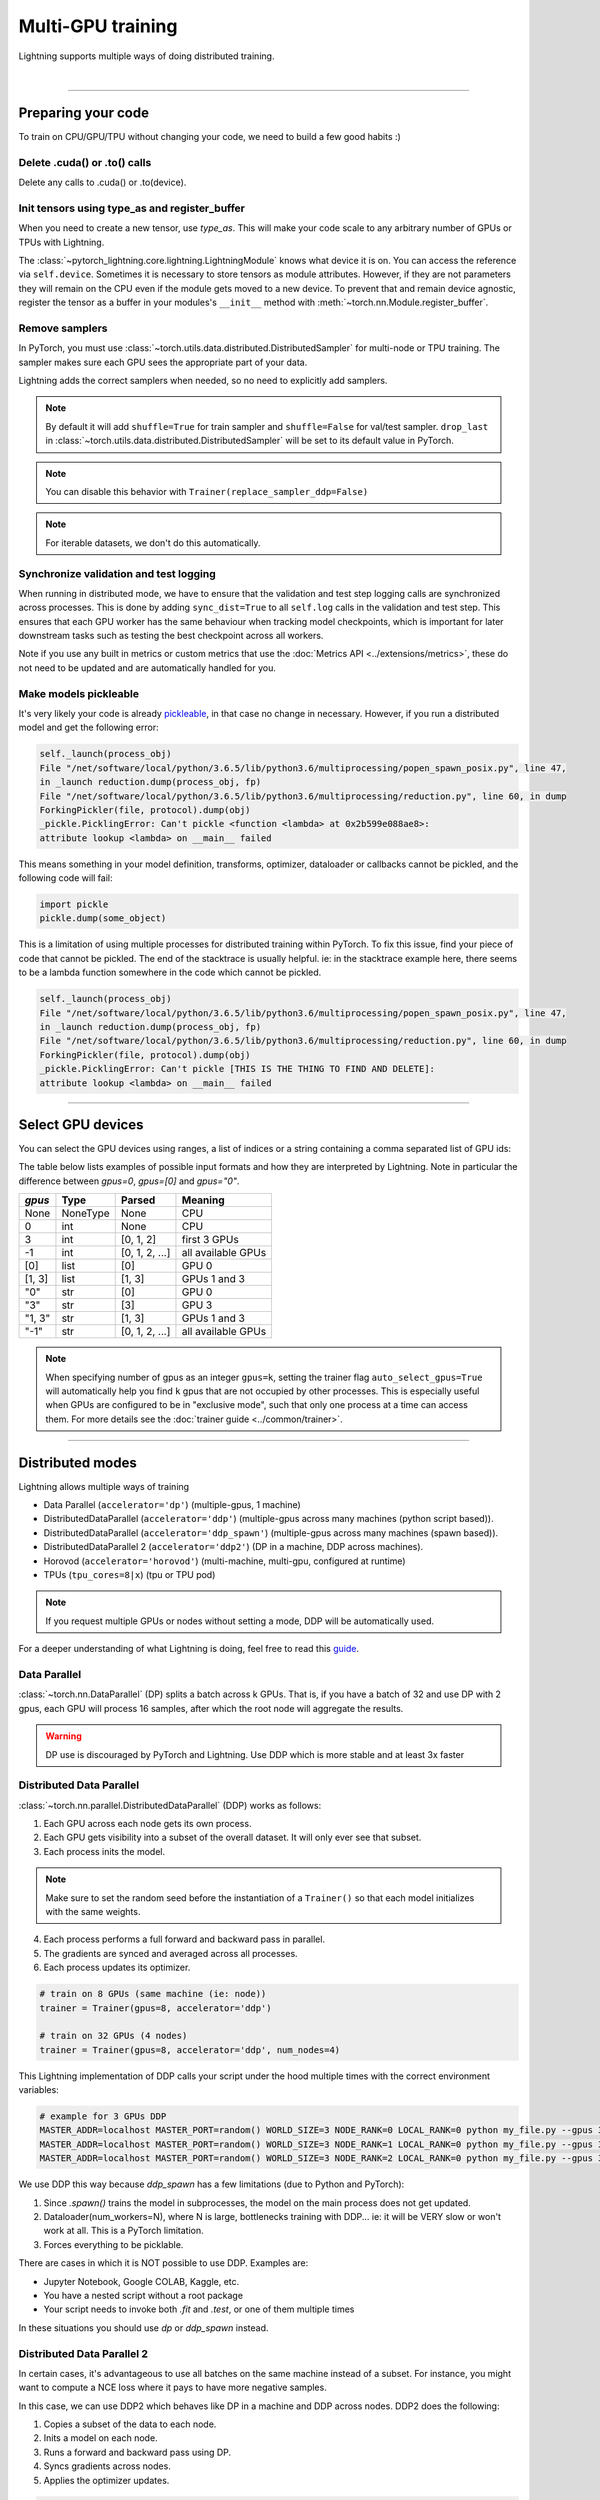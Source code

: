 .. testsetup:: *

    import torch
    from pytorch_lightning.trainer.trainer import Trainer
    from pytorch_lightning.core.lightning import LightningModule

.. _multi_gpu:

Multi-GPU training
==================
Lightning supports multiple ways of doing distributed training.

.. raw:: html

    <video width="50%" max-width="400px" controls
    poster="https://pl-bolts-doc-images.s3.us-east-2.amazonaws.com/pl_docs/trainer_flags/yt_thumbs/thumb_multi_gpus.png"
    src="https://pl-bolts-doc-images.s3.us-east-2.amazonaws.com/pl_docs/yt/Trainer+flags+4-+multi+node+training_3.mp4"></video>

|

----------

Preparing your code
-------------------
To train on CPU/GPU/TPU without changing your code, we need to build a few good habits :)

Delete .cuda() or .to() calls
^^^^^^^^^^^^^^^^^^^^^^^^^^^^^

Delete any calls to .cuda() or .to(device).

.. testcode::

    # before lightning
    def forward(self, x):
        x = x.cuda(0)
        layer_1.cuda(0)
        x_hat = layer_1(x)

    # after lightning
    def forward(self, x):
        x_hat = layer_1(x)

Init tensors using type_as and register_buffer
^^^^^^^^^^^^^^^^^^^^^^^^^^^^^^^^^^^^^^^^^^^^^^
When you need to create a new tensor, use `type_as`.
This will make your code scale to any arbitrary number of GPUs or TPUs with Lightning.

.. testcode::

    # before lightning
    def forward(self, x):
        z = torch.Tensor(2, 3)
        z = z.cuda(0)

    # with lightning
    def forward(self, x):
        z = torch.Tensor(2, 3)
        z = z.type_as(x)

The :class:`~pytorch_lightning.core.lightning.LightningModule` knows what device it is on. You can access the reference via ``self.device``.
Sometimes it is necessary to store tensors as module attributes. However, if they are not parameters they will
remain on the CPU even if the module gets moved to a new device. To prevent that and remain device agnostic,
register the tensor as a buffer in your modules's ``__init__`` method with :meth:`~torch.nn.Module.register_buffer`.

.. testcode::

    class LitModel(LightningModule):

        def __init__(self):
            ...
            self.register_buffer("sigma", torch.eye(3))
            # you can now access self.sigma anywhere in your module


Remove samplers
^^^^^^^^^^^^^^^
In PyTorch, you must use :class:`~torch.utils.data.distributed.DistributedSampler`
for multi-node or TPU training. The sampler makes sure each GPU sees the appropriate part of your data.

.. testcode::

    # without lightning
    def train_dataloader(self):
        dataset = MNIST(...)
        sampler = None

        if self.on_tpu:
            sampler = DistributedSampler(dataset)

        return DataLoader(dataset, sampler=sampler)

Lightning adds the correct samplers when needed, so no need to explicitly add samplers.

.. testcode::

    # with lightning
    def train_dataloader(self):
        dataset = MNIST(...)
        return DataLoader(dataset)

.. note::
    By default it will add ``shuffle=True`` for train sampler and ``shuffle=False`` for val/test sampler.
    ``drop_last`` in :class:`~torch.utils.data.distributed.DistributedSampler` will be set to its default value in PyTorch.

.. note:: You can disable this behavior with ``Trainer(replace_sampler_ddp=False)``

.. note:: For iterable datasets, we don't do this automatically.


Synchronize validation and test logging
^^^^^^^^^^^^^^^^^^^^^^^^^^^^^^^^^^^^^^^

When running in distributed mode, we have to ensure that the validation and test step logging calls are synchronized across processes.
This is done by adding ``sync_dist=True`` to all ``self.log`` calls in the validation and test step.
This ensures that each GPU worker has the same behaviour when tracking model checkpoints, which is important for later downstream tasks such as testing the best checkpoint across all workers.

Note if you use any built in metrics or custom metrics that use the :doc:`Metrics API <../extensions/metrics>`, these do not need to be updated and are automatically handled for you.

.. testcode::

    def validation_step(self, batch, batch_idx):
        x, y = batch
        logits = self(x)
        loss = self.loss(logits, y)
        # Add sync_dist=True to sync logging across all GPU workers
        self.log('validation_loss', loss, on_step=True, on_epoch=True, sync_dist=True)

    def test_step(self, batch, batch_idx):
        x, y = batch
        logits = self(x)
        loss = self.loss(logits, y)
        # Add sync_dist=True to sync logging across all GPU workers
        self.log('test_loss', loss, on_step=True, on_epoch=True, sync_dist=True)


Make models pickleable
^^^^^^^^^^^^^^^^^^^^^^
It's very likely your code is already `pickleable <https://docs.python.org/3/library/pickle.html>`_,
in that case no change in necessary.
However, if you run a distributed model and get the following error:

.. code-block::

    self._launch(process_obj)
    File "/net/software/local/python/3.6.5/lib/python3.6/multiprocessing/popen_spawn_posix.py", line 47,
    in _launch reduction.dump(process_obj, fp)
    File "/net/software/local/python/3.6.5/lib/python3.6/multiprocessing/reduction.py", line 60, in dump
    ForkingPickler(file, protocol).dump(obj)
    _pickle.PicklingError: Can't pickle <function <lambda> at 0x2b599e088ae8>:
    attribute lookup <lambda> on __main__ failed

This means something in your model definition, transforms, optimizer, dataloader or callbacks cannot be pickled, and the following code will fail:

.. code-block:: python

    import pickle
    pickle.dump(some_object)

This is a limitation of using multiple processes for distributed training within PyTorch.
To fix this issue, find your piece of code that cannot be pickled. The end of the stacktrace
is usually helpful.
ie: in the stacktrace example here, there seems to be a lambda function somewhere in the code
which cannot be pickled.

.. code-block::

    self._launch(process_obj)
    File "/net/software/local/python/3.6.5/lib/python3.6/multiprocessing/popen_spawn_posix.py", line 47,
    in _launch reduction.dump(process_obj, fp)
    File "/net/software/local/python/3.6.5/lib/python3.6/multiprocessing/reduction.py", line 60, in dump
    ForkingPickler(file, protocol).dump(obj)
    _pickle.PicklingError: Can't pickle [THIS IS THE THING TO FIND AND DELETE]:
    attribute lookup <lambda> on __main__ failed

----------

Select GPU devices
------------------

You can select the GPU devices using ranges, a list of indices or a string containing
a comma separated list of GPU ids:

.. testsetup::

    k = 1

.. testcode::
    :skipif: torch.cuda.device_count() < 2

    # DEFAULT (int) specifies how many GPUs to use per node
    Trainer(gpus=k)

    # Above is equivalent to
    Trainer(gpus=list(range(k)))

    # Specify which GPUs to use (don't use when running on cluster)
    Trainer(gpus=[0, 1])

    # Equivalent using a string
    Trainer(gpus='0, 1')

    # To use all available GPUs put -1 or '-1'
    # equivalent to list(range(torch.cuda.device_count()))
    Trainer(gpus=-1)

The table below lists examples of possible input formats and how they are interpreted by Lightning.
Note in particular the difference between `gpus=0`, `gpus=[0]` and `gpus="0"`.

+---------------+-----------+---------------------+---------------------------------+
| `gpus`        | Type      | Parsed              | Meaning                         |
+===============+===========+=====================+=================================+
| None          | NoneType  | None                | CPU                             |
+---------------+-----------+---------------------+---------------------------------+
| 0             | int       | None                | CPU                             |
+---------------+-----------+---------------------+---------------------------------+
| 3             | int       | [0, 1, 2]           | first 3 GPUs                    |
+---------------+-----------+---------------------+---------------------------------+
| -1            | int       | [0, 1, 2, ...]      | all available GPUs              |
+---------------+-----------+---------------------+---------------------------------+
| [0]           | list      | [0]                 | GPU 0                           |
+---------------+-----------+---------------------+---------------------------------+
| [1, 3]        | list      | [1, 3]              | GPUs 1 and 3                    |
+---------------+-----------+---------------------+---------------------------------+
| "0"           | str       | [0]                 | GPU 0                           |
+---------------+-----------+---------------------+---------------------------------+
| "3"           | str       | [3]                 | GPU 3                           |
+---------------+-----------+---------------------+---------------------------------+
| "1, 3"        | str       | [1, 3]              | GPUs 1 and 3                    |
+---------------+-----------+---------------------+---------------------------------+
| "-1"          | str       | [0, 1, 2, ...]      | all available GPUs              |
+---------------+-----------+---------------------+---------------------------------+

.. note::

    When specifying number of gpus as an integer ``gpus=k``, setting the trainer flag
    ``auto_select_gpus=True`` will automatically help you find ``k`` gpus that are not
    occupied by other processes. This is especially useful when GPUs are configured
    to be in "exclusive mode", such that only one process at a time can access them.
    For more details see the :doc:`trainer guide <../common/trainer>`.

----------

Distributed modes
-----------------
Lightning allows multiple ways of training

- Data Parallel (``accelerator='dp'``) (multiple-gpus, 1 machine)
- DistributedDataParallel (``accelerator='ddp'``) (multiple-gpus across many machines (python script based)).
- DistributedDataParallel (``accelerator='ddp_spawn'``) (multiple-gpus across many machines (spawn based)).
- DistributedDataParallel 2 (``accelerator='ddp2'``) (DP in a machine, DDP across machines).
- Horovod (``accelerator='horovod'``) (multi-machine, multi-gpu, configured at runtime)
- TPUs (``tpu_cores=8|x``) (tpu or TPU pod)

.. note::
    If you request multiple GPUs or nodes without setting a mode, DDP will be automatically used.

For a deeper understanding of what Lightning is doing, feel free to read this
`guide <https://medium.com/@_willfalcon/9-tips-for-training-lightning-fast-neural-networks-in-pytorch-8e63a502f565>`_.



Data Parallel
^^^^^^^^^^^^^
:class:`~torch.nn.DataParallel` (DP) splits a batch across k GPUs.
That is, if you have a batch of 32 and use DP with 2 gpus, each GPU will process 16 samples,
after which the root node will aggregate the results.

.. warning:: DP use is discouraged by PyTorch and Lightning. Use DDP which is more stable and at least 3x faster

.. testcode::
    :skipif: torch.cuda.device_count() < 2

    # train on 2 GPUs (using DP mode)
    trainer = Trainer(gpus=2, accelerator='dp')

Distributed Data Parallel
^^^^^^^^^^^^^^^^^^^^^^^^^
:class:`~torch.nn.parallel.DistributedDataParallel` (DDP) works as follows:

1. Each GPU across each node gets its own process.

2. Each GPU gets visibility into a subset of the overall dataset. It will only ever see that subset.

3. Each process inits the model.

.. note:: Make sure to set the random seed before the instantiation of a ``Trainer()`` so that each model initializes with the same weights.

4. Each process performs a full forward and backward pass in parallel.

5. The gradients are synced and averaged across all processes.

6. Each process updates its optimizer.

.. code-block:: python

    # train on 8 GPUs (same machine (ie: node))
    trainer = Trainer(gpus=8, accelerator='ddp')

    # train on 32 GPUs (4 nodes)
    trainer = Trainer(gpus=8, accelerator='ddp', num_nodes=4)

This Lightning implementation of DDP calls your script under the hood multiple times with the correct environment
variables:

.. code-block:: bash

    # example for 3 GPUs DDP
    MASTER_ADDR=localhost MASTER_PORT=random() WORLD_SIZE=3 NODE_RANK=0 LOCAL_RANK=0 python my_file.py --gpus 3 --etc
    MASTER_ADDR=localhost MASTER_PORT=random() WORLD_SIZE=3 NODE_RANK=1 LOCAL_RANK=0 python my_file.py --gpus 3 --etc
    MASTER_ADDR=localhost MASTER_PORT=random() WORLD_SIZE=3 NODE_RANK=2 LOCAL_RANK=0 python my_file.py --gpus 3 --etc

We use DDP this way because `ddp_spawn` has a few limitations (due to Python and PyTorch):

1. Since `.spawn()` trains the model in subprocesses, the model on the main process does not get updated.
2. Dataloader(num_workers=N), where N is large, bottlenecks training with DDP... ie: it will be VERY slow or won't work at all. This is a PyTorch limitation.
3. Forces everything to be picklable.

There are cases in which it is NOT possible to use DDP. Examples are:

- Jupyter Notebook, Google COLAB, Kaggle, etc.
- You have a nested script without a root package
- Your script needs to invoke both `.fit` and `.test`, or one of them multiple times

In these situations you should use `dp` or `ddp_spawn` instead.

Distributed Data Parallel 2
^^^^^^^^^^^^^^^^^^^^^^^^^^^
In certain cases, it's advantageous to use all batches on the same machine instead of a subset.
For instance, you might want to compute a NCE loss where it pays to have more negative samples.

In  this case, we can use DDP2 which behaves like DP in a machine and DDP across nodes. DDP2 does the following:

1. Copies a subset of the data to each node.

2. Inits a model on each node.

3. Runs a forward and backward pass using DP.

4. Syncs gradients across nodes.

5. Applies the optimizer updates.

.. code-block:: python

    # train on 32 GPUs (4 nodes)
    trainer = Trainer(gpus=8, accelerator='ddp2', num_nodes=4)

Distributed Data Parallel Spawn
^^^^^^^^^^^^^^^^^^^^^^^^^^^^^^^
`ddp_spawn` is exactly like `ddp` except that it uses .spawn to start the training processes.

.. warning:: It is STRONGLY recommended to use `DDP` for speed and performance.

.. code-block:: python

    mp.spawn(self.ddp_train, nprocs=self.num_processes, args=(model, ))

If your script does not support being called from the command line (ie: it is nested without a root
project module) you can use the following method:

.. code-block:: python

    # train on 8 GPUs (same machine (ie: node))
    trainer = Trainer(gpus=8, accelerator='ddp_spawn')

We STRONGLY discourage this use because it has limitations (due to Python and PyTorch):

1. The model you pass in will not update. Please save a checkpoint and restore from there.
2. Set Dataloader(num_workers=0) or it will bottleneck training.

`ddp` is MUCH faster than `ddp_spawn`. We recommend you

1. Install a top-level module for your project using setup.py

.. code-block:: python

    # setup.py
    #!/usr/bin/env python

    from setuptools import setup, find_packages

    setup(name='src',
          version='0.0.1',
          description='Describe Your Cool Project',
          author='',
          author_email='',
          url='https://github.com/YourSeed',  # REPLACE WITH YOUR OWN GITHUB PROJECT LINK
          install_requires=[
                'pytorch-lightning'
          ],
          packages=find_packages()
          )

2. Setup your project like so:

.. code-block:: bash

    /project
        /src
            some_file.py
            /or_a_folder
        setup.py

3. Install as a root-level package

.. code-block:: bash

    cd /project
    pip install -e .

You can then call your scripts anywhere

.. code-block:: bash

    cd /project/src
    python some_file.py --accelerator 'ddp' --gpus 8


Horovod
^^^^^^^
`Horovod <http://horovod.ai>`_ allows the same training script to be used for single-GPU,
multi-GPU, and multi-node training.

Like Distributed Data Parallel, every process in Horovod operates on a single GPU with a fixed
subset of the data.  Gradients are averaged across all GPUs in parallel during the backward pass,
then synchronously applied before beginning the next step.

The number of worker processes is configured by a driver application (`horovodrun` or `mpirun`). In
the training script, Horovod will detect the number of workers from the environment, and automatically
scale the learning rate to compensate for the increased total batch size.

Horovod can be configured in the training script to run with any number of GPUs / processes as follows:

.. code-block:: python

    # train Horovod on GPU (number of GPUs / machines provided on command-line)
    trainer = Trainer(accelerator='horovod', gpus=1)

    # train Horovod on CPU (number of processes / machines provided on command-line)
    trainer = Trainer(accelerator='horovod')

When starting the training job, the driver application will then be used to specify the total
number of worker processes:

.. code-block:: bash

    # run training with 4 GPUs on a single machine
    horovodrun -np 4 python train.py

    # run training with 8 GPUs on two machines (4 GPUs each)
    horovodrun -np 8 -H hostname1:4,hostname2:4 python train.py

See the official `Horovod documentation <https://horovod.readthedocs.io/en/stable>`_ for details
on installation and performance tuning.

DP/DDP2 caveats
^^^^^^^^^^^^^^^
In DP and DDP2 each GPU within a machine sees a portion of a batch.
DP and ddp2 roughly do the following:

.. testcode::

    def distributed_forward(batch, model):
        batch = torch.Tensor(32, 8)
        gpu_0_batch = batch[:8]
        gpu_1_batch = batch[8:16]
        gpu_2_batch = batch[16:24]
        gpu_3_batch = batch[24:]

        y_0 = model_copy_gpu_0(gpu_0_batch)
        y_1 = model_copy_gpu_1(gpu_1_batch)
        y_2 = model_copy_gpu_2(gpu_2_batch)
        y_3 = model_copy_gpu_3(gpu_3_batch)

        return [y_0, y_1, y_2, y_3]

So, when Lightning calls any of the `training_step`, `validation_step`, `test_step`
you will only be operating on one of those pieces.

.. testcode::

    # the batch here is a portion of the FULL batch
    def training_step(self, batch, batch_idx):
        y_0 = batch

For most metrics, this doesn't really matter. However, if you want
to add something to your computational graph (like softmax)
using all batch parts you can use the `training_step_end` step.

.. testcode::

    def training_step_end(self, outputs):
        # only use when  on dp
        outputs = torch.cat(outputs, dim=1)
        softmax = softmax(outputs, dim=1)
        out = softmax.mean()
        return out

In pseudocode, the full sequence is:

.. code-block:: python

    # get data
    batch = next(dataloader)

    # copy model and data to each gpu
    batch_splits = split_batch(batch, num_gpus)
    models = copy_model_to_gpus(model)

    # in parallel, operate on each batch chunk
    all_results = []
    for gpu_num in gpus:
        batch_split = batch_splits[gpu_num]
        gpu_model = models[gpu_num]
        out = gpu_model(batch_split)
        all_results.append(out)

    # use the full batch for something like softmax
    full out = model.training_step_end(all_results)

To illustrate why this is needed, let's look at DataParallel

.. testcode::

    def training_step(self, batch, batch_idx):
        x, y = batch
        y_hat = self(batch)

        # on dp or ddp2 if we did softmax now it would be wrong
        # because batch is actually a piece of the full batch
        return y_hat

    def training_step_end(self, batch_parts_outputs):
        # batch_parts_outputs has outputs of each part of the batch

        # do softmax here
        outputs = torch.cat(outputs, dim=1)
        softmax = softmax(outputs, dim=1)
        out = softmax.mean()

        return out

If `training_step_end` is defined it will be called regardless of TPU, DP, DDP, etc... which means
it will behave the same regardless of the backend.

Validation and test step have the same option when using DP.

.. testcode::

    def validation_step_end(self, batch_parts_outputs):
        ...

    def test_step_end(self, batch_parts_outputs):
        ...


Distributed and 16-bit precision
^^^^^^^^^^^^^^^^^^^^^^^^^^^^^^^^

Due to an issue with Apex and DataParallel (PyTorch and NVIDIA issue), Lightning does
not allow 16-bit and DP training. We tried to get this to work, but it's an issue on their end.

Below are the possible configurations we support.

+-------+---------+----+-----+--------+------------------------------------------------------------+
| 1 GPU | 1+ GPUs | DP | DDP | 16-bit | command                                                    |
+=======+=========+====+=====+========+============================================================+
| Y     |         |    |     |        | `Trainer(gpus=1)`                                          |
+-------+---------+----+-----+--------+------------------------------------------------------------+
| Y     |         |    |     | Y      | `Trainer(gpus=1, precision=16)`                            |
+-------+---------+----+-----+--------+------------------------------------------------------------+
|       | Y       | Y  |     |        | `Trainer(gpus=k, accelerator='dp')`                        |
+-------+---------+----+-----+--------+------------------------------------------------------------+
|       | Y       |    | Y   |        | `Trainer(gpus=k, accelerator='ddp')`                       |
+-------+---------+----+-----+--------+------------------------------------------------------------+
|       | Y       |    | Y   | Y      | `Trainer(gpus=k, accelerator='ddp', precision=16)`         |
+-------+---------+----+-----+--------+------------------------------------------------------------+


Implement Your Own Distributed (DDP) training
^^^^^^^^^^^^^^^^^^^^^^^^^^^^^^^^^^^^^^^^^^^^^
If you need your own way to init PyTorch DDP you can override :meth:`pytorch_lightning.plugins.legacy.ddp_plugin.DDPPlugin.init_ddp_connection`.

If you also need to use your own DDP implementation, override :meth:`pytorch_lightning.plugins.legacy.ddp_plugin.DDPPlugin.configure_ddp`.


----------

.. _model-parallelism:

Model Parallelism [BETA]
------------------------

Model Parallelism tackles training large models on distributed systems, by modifying distributed communications and memory management of the model.
Unlike data parallelism, the model is partitioned in various ways across the GPUs, in most cases to reduce the memory overhead when training large models.
This is useful when dealing with large Transformer based models, or in environments where GPU memory is limited.

Lightning currently offers the following methods to leverage model parallelism:

- Sharded Training (partitioning your gradients and optimizer state across multiple GPUs, for reduced memory overhead with **no performance loss**)
- Sequential Model Parallelism with Checkpointing (partition your :class:`nn.Sequential <torch.nn.Sequential>` module across multiple GPUs, leverage checkpointing and microbatching for further memory improvements and device utilization)

.. _sharded:

Sharded Training
^^^^^^^^^^^^^^^^
Lightning integration of optimizer sharded training provided by `FairScale <https://github.com/facebookresearch/fairscale>`_.
The technique can be found within `DeepSpeed ZeRO <https://arxiv.org/abs/1910.02054>`_ and
`ZeRO-2 <https://www.microsoft.com/en-us/research/blog/zero-2-deepspeed-shattering-barriers-of-deep-learning-speed-scale/>`_,
however the implementation is built from the ground up to be pytorch compatible and standalone.
Sharded Training allows you to maintain GPU scaling efficiency, whilst reducing memory overhead drastically. In short, expect normal linear scaling, and significantly reduced memory usage when training large models.

Sharded Training still utilizes Data Parallel Training under the hood, except optimizer states and gradients are sharded across GPUs.
This means the memory overhead per GPU is lower, as each GPU only has to maintain a partition of your optimizer state and gradients.

The benefits vary by model and parameter sizes, but we've recorded up to a 63% memory reduction per GPU allowing us to double our model sizes. Because of extremely efficient communication,
these benefits in multi-GPU setups are almost free and throughput scales well with multi-node setups.

Below we use the `NeMo Transformer Lightning Language Modeling example <https://github.com/NVIDIA/NeMo/tree/main/examples/nlp/language_modeling>`_ to benchmark the maximum batch size and model size that can be fit on 8 A100 GPUs for DDP vs Sharded Training.
Note that the benefits can still be obtained using 2 or more GPUs, and for even larger batch sizes you can scale to multiple nodes.

**Increase Your Batch Size**

Use Sharded Training to scale your batch size further using the same compute. This will reduce your overall epoch time.

+----------------------+-----------------------+----------------+---------------------+
| Distributed Training | Model Size (Millions) | Max Batch Size | Percentage Gain (%) |
+======================+=======================+================+=====================+
| Native DDP           | 930                   | 32             | -                   |
+----------------------+-----------------------+----------------+---------------------+
| Sharded DDP          | 930                   | **52**         | **48%**             |
+----------------------+-----------------------+----------------+---------------------+

**Increase Your Model Size**

Use Sharded Training to scale your model size further using the same compute.

+----------------------+------------+---------------------------+---------------------+
| Distributed Training | Batch Size | Max Model Size (Millions) | Percentage Gain (%) |
+======================+============+===========================+=====================+
| Native DDP           | 32         | 930                       | -                   |
+----------------------+------------+---------------------------+---------------------+
| Sharded DDP          | 32         | **1404**                  | **41%**             |
+----------------------+------------+---------------------------+---------------------+
| Native DDP           | 8          | 1572                      | -                   |
+----------------------+------------+---------------------------+---------------------+
| Sharded DDP          | 8          | **2872**                  | **59%**             |
+----------------------+------------+---------------------------+---------------------+

It is highly recommended to use Sharded Training in multi-GPU environments where memory is limited, or where training larger models are beneficial (500M+ parameter models).
A technical note: as batch size scales, storing activations for the backwards pass becomes the bottleneck in training. As a result, sharding optimizer state and gradients becomes less impactful.
Work within the future will bring optional sharding to activations and model parameters to reduce memory further, but come with a speed cost.

To use Sharded Training, you need to first install FairScale using the command below.

.. code-block:: bash

    pip install fairscale


.. code-block:: python

    # train using Sharded DDP
    trainer = Trainer(accelerator='ddp', plugins='ddp_sharded')

Sharded Training can work across all DDP variants by adding the additional ``--plugins ddp_sharded`` flag.

Internally we re-initialize your optimizers and shard them across your machines and processes. We handle all communication using PyTorch distributed, so no code changes are required.

----------

.. _deep_speed:

DeepSpeed
^^^^^^^^^
`DeepSpeed <https://github.com/microsoft/DeepSpeed>`_ offers additional CUDA deep learning training optimizations, similar to `FairScale <https://github.com/facebookresearch/fairscale>`_. DeepSpeed offers lower level training optimizations, and useful memory optimized optimizers such as `1-bit Adam <https://www.deepspeed.ai/tutorials/onebit-adam/>`_.
Using the plugin, we were able to train model sizes of 10 Billion+ parameters and above, with a lot of useful information in this `issue <https://github.com/huggingface/transformers/issues/9996>`_ and DeepSpeed `docs <https://www.deepspeed.ai/tutorials/megatron/>`_.
We recommend using DeepSpeed in environments where speed and memory optimizations are important (such as training large billion parameter models), and where sacrificing flexibility as a tradeoff is acceptable. In addition, we recommend trying :ref:`sharded` first before trying DeepSpeed's further optimizations.

To use DeepSpeed, you first need to install DeepSpeed using the commands below.

.. code-block:: bash

    pip install mpi4py deepspeed

If you run into an issue with the install or later in training, ensure that the CUDA version of the pytorch you've installed matches your locally installed CUDA (you can see which one has been recognized by running ``nvcc --version``).
Additionally if you run into any issues installing m4py, ensure you have openmpi installed using ``sudo apt install libopenmpi-dev`` or ``brew install mpich`` before running ``pip install mpi4py``.

Below we show an example of running `ZeRO Offload <https://www.deepspeed.ai/tutorials/zero-offload/>`_. ZeRO-Offload leverages the host CPU to offload optimizer memory/computation, reducing the overall memory consumption.
For even more speed benefit, they offer an optimized CPU version of ADAM to run the offloaded computation, which is faster than the standard PyTorch implementation.

DeepSpeed requires that the optimizers and schedulers are defined within a config file.
We've included the config to enable ZeRO-Offload, as well as set the bucket sizes to reasonable defaults for low VRAM GPUs (less than 7GB).

.. note::
    To use ZeRO-Offload to train large models, you must use ``precision=16`` or set precision via `the DeepSpeed config as seen <https://www.deepspeed.ai/docs/config-json/#fp16-training-options>`_.

.. code-block:: python

    from pytorch_lightning import Trainer
    from pytorch_lightning.plugins import DeepSpeedPlugin

    deepspeed_config = {
        "optimizer": {
            "type": "Adam",
            "params": {
                "lr": 3e-5,
                "betas": [0.998, 0.999],
                "eps": 1e-5,
                "weight_decay": 1e-9,
            },
        },
        'scheduler': {
            "type": "WarmupLR",
            "params": {
                "last_batch_iteration": -1,
                "warmup_min_lr": 0,
                "warmup_max_lr": 3e-5,
                "warmup_num_steps": 100,
            }
        },
        "zero_optimization": {
            "stage": 2, # Enable Stage 2 ZeRO (Optimizer/Gradient state partitioning)
            "cpu_offload": True, # Enable Offloading optimizer state/calculation to the host CPU
            "contiguous_gradients": True, # Copy gradients to a contiguous memory buffer to reduce fragmentation.
            "overlap_comm": True # Overlap the reduce operation of gradients with the backwards pass for speed optimization.
            "allgather_bucket_size": 2e8, # Controls the number of elements to all gather at once.
            "reduce_bucket_size": 2e8, # Controls the number of elements we reduce/allreduce at once.
        }
    }

    model = MyModel()
    trainer = Trainer(gpus=4, plugins=DeepSpeedPlugin(deepspeed_config), precision=16)
    trainer.fit(model)

We also support taking the config as a json formatted file.

.. code-block:: python

    from pytorch_lightning import Trainer
    from pytorch_lightning.plugins import DeepSpeedPlugin

    model = MyModel()
    trainer = Trainer(gpus=4, plugins=DeepSpeedPlugin("/path/to/deepspeed_config.json"), precision=16)
    trainer.fit(model)

.. note::
    We suggest tuning the ``allgather_bucket_size`` parameter and ``reduce_bucket_size`` parameter to find optimum parameters. Larger values will be more effecient in terms of throughput time, but will require more memory.
    DeepSpeed allocates a reduce buffer size `multiplied by 4.5x <https://github.com/microsoft/DeepSpeed/blob/master/deepspeed/runtime/zero/stage2.py#L1594-L1607>`_ so take that into consideration when tweaking the parameter.
    As reference, a reduce buffer size of 2e8 means you'll allocate roughly 3.6GB of VRAM for the buffer.

----------

.. _sequential-parallelism:

Sequential Model Parallelism with Checkpointing
^^^^^^^^^^^^^^^^^^^^^^^^^^^^^^^^^^^^^^^^^^^^^^^
PyTorch Lightning integration for Sequential Model Parallelism using `FairScale <https://github.com/facebookresearch/fairscale>`_.
Sequential Model Parallelism splits a sequential module onto multiple GPUs, reducing peak GPU memory requirements substantially.
We also provide auto-balancing techniques through FairScale, to find optimal balances for the model across GPUs.
In addition, we use Gradient Checkpointing to reduce GPU memory requirements further, and micro-batches to minimizing device under-utilization automatically.

Reference: https://arxiv.org/abs/1811.06965

.. note:: DDPSequentialPlugin is currently supported only for Pytorch 1.6.

To get started, install FairScale using the command below. We install a specific branch which contains PyTorch related fixes for Sequential Parallelism.

.. code-block:: bash

     pip install https://github.com/PyTorchLightning/fairscale/archive/pl_1.1.0.zip

To use Sequential Model Parallelism, you must define a  :class:`nn.Sequential <torch.nn.Sequential>` module that defines the layers you wish to parallelize across GPUs.
This should be kept within the ``sequential_module`` variable within your ``LightningModule`` like below.

.. code-block:: python

    from pytorch_lightning.plugins.legacy.ddp_sequential_plugin import DDPSequentialPlugin
    from pytorch_lightning import LightningModule

    class MyModel(LightningModule):
        def __init__(self):
            ...
            self.sequential_module = nn.Sequential(my_layers)

    # Split my module across 4 gpus, one layer each
    model = MyModel()
    plugin = DDPSequentialPlugin(balance=[1, 1, 1, 1])
    trainer = Trainer(accelerator='ddp', gpus=4, plugins=[plugin])
    trainer.fit(model)


We provide a minimal example of Sequential Model Parallelism using a convolutional model training on cifar10, split onto GPUs `here <https://github.com/PyTorchLightning/pytorch-lightning/tree/master/pl_examples/basic_examples/conv_sequential_example.py>`_.
To run the example, you need to install `Bolts <https://github.com/PyTorchLightning/pytorch-lightning-bolts>`_. Install with ``pip install pytorch-lightning-bolts``.

When running the Sequential Model Parallelism example on 2 GPUS we achieve these memory savings.

.. list-table:: GPU Memory Utilization
   :widths: 25 25 50
   :header-rows: 1

   * - GPUS
     - Without Balancing
     - With Balancing
   * - Gpu 0
     - 4436 MB
     - 1554 MB
   * - Gpu 1
     - ~0
     - 994 MB

To run the example with Sequential Model Parallelism:

.. code-block:: bash

    python pl_examples/basic_examples/conv_sequential_example.py --batch_size 1024 --gpus 2 --accelerator ddp --use_ddp_sequential

To run the same example without Sequential Model Parallelism:

.. code-block:: bash

    python pl_examples/basic_examples/conv_sequential_example.py --batch_size 1024 --gpus 1


Batch size
----------
When using distributed training make sure to modify your learning rate according to your effective
batch size.

Let's say you have a batch size of 7 in your dataloader.

.. testcode::

    class LitModel(LightningModule):

        def train_dataloader(self):
            return Dataset(..., batch_size=7)

In (DDP, Horovod) your effective batch size will be 7 * gpus * num_nodes.

.. code-block:: python

    # effective batch size = 7 * 8
    Trainer(gpus=8, accelerator='ddp|horovod')

    # effective batch size = 7 * 8 * 10
    Trainer(gpus=8, num_nodes=10, accelerator='ddp|horovod')


In DDP2, your effective batch size will be 7 * num_nodes.
The reason is that the full batch is visible to all GPUs on the node when using DDP2.

.. code-block:: python

    # effective batch size = 7
    Trainer(gpus=8, accelerator='ddp2')

    # effective batch size = 7 * 10
    Trainer(gpus=8, num_nodes=10, accelerator='ddp2')


.. note:: Huge batch sizes are actually really bad for convergence. Check out:
        `Accurate, Large Minibatch SGD: Training ImageNet in 1 Hour <https://arxiv.org/abs/1706.02677>`_

----------

TorchElastic
--------------
Lightning supports the use of TorchElastic to enable fault-tolerant and elastic distributed job scheduling. To use it, specify the 'ddp' or 'ddp2' backend and the number of gpus you want to use in the trainer.

.. code-block:: python

    Trainer(gpus=8, accelerator='ddp')


Following the `TorchElastic Quickstart documentation <https://pytorch.org/elastic/latest/quickstart.html>`_, you then need to start a single-node etcd server on one of the hosts:

.. code-block:: bash

    etcd --enable-v2
         --listen-client-urls http://0.0.0.0:2379,http://127.0.0.1:4001
         --advertise-client-urls PUBLIC_HOSTNAME:2379


And then launch the elastic job with:

.. code-block:: bash

    python -m torchelastic.distributed.launch
            --nnodes=MIN_SIZE:MAX_SIZE
            --nproc_per_node=TRAINERS_PER_NODE
            --rdzv_id=JOB_ID
            --rdzv_backend=etcd
            --rdzv_endpoint=ETCD_HOST:ETCD_PORT
            YOUR_LIGHTNING_TRAINING_SCRIPT.py (--arg1 ... train script args...)


See the official `TorchElastic documentation <https://pytorch.org/elastic>`_ for details
on installation and more use cases.

----------

Jupyter Notebooks
-----------------
Unfortunately any `ddp_` is not supported in jupyter notebooks. Please use `dp` for multiple GPUs. This is a known
Jupyter issue. If you feel like taking a stab at adding this support, feel free to submit a PR!

----------

Pickle Errors
--------------
Multi-GPU training sometimes requires your model to be pickled. If you run into an issue with pickling
try the following to figure out the issue

.. code-block:: python

    import pickle

    model = YourModel()
    pickle.dumps(model)

However, if you use `ddp` the pickling requirement is not there and you should be fine. If you use `ddp_spawn` the
pickling requirement remains. This is a limitation of Python.
